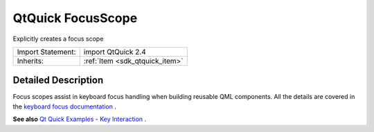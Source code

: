 .. _sdk_qtquick_focusscope:
QtQuick FocusScope
==================

Explicitly creates a focus scope

+--------------------------------------+--------------------------------------+
| Import Statement:                    | import QtQuick 2.4                   |
+--------------------------------------+--------------------------------------+
| Inherits:                            | :ref:`Item <sdk_qtquick_item>`       |
+--------------------------------------+--------------------------------------+

Detailed Description
--------------------

Focus scopes assist in keyboard focus handling when building reusable
QML components. All the details are covered in the `keyboard focus
documentation </sdk/apps/qml/QtQuick/qtquick-input-focus/>`_ .

**See also** `Qt Quick Examples - Key
Interaction </sdk/apps/qml/QtQuick/keyinteraction/>`_ .
